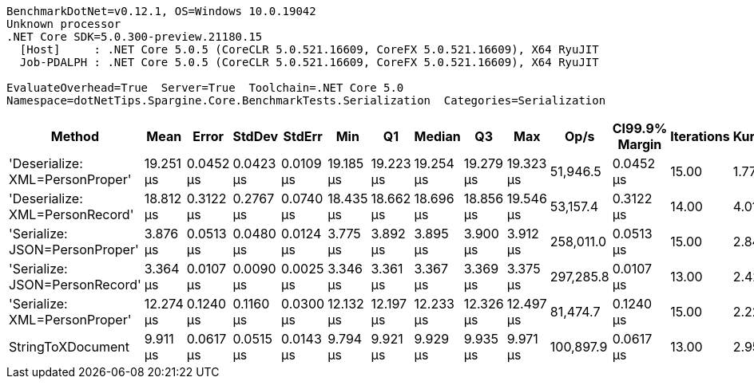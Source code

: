 ....
BenchmarkDotNet=v0.12.1, OS=Windows 10.0.19042
Unknown processor
.NET Core SDK=5.0.300-preview.21180.15
  [Host]     : .NET Core 5.0.5 (CoreCLR 5.0.521.16609, CoreFX 5.0.521.16609), X64 RyuJIT
  Job-PDALPH : .NET Core 5.0.5 (CoreCLR 5.0.521.16609, CoreFX 5.0.521.16609), X64 RyuJIT

EvaluateOverhead=True  Server=True  Toolchain=.NET Core 5.0  
Namespace=dotNetTips.Spargine.Core.BenchmarkTests.Serialization  Categories=Serialization  
....
[options="header"]
|===
|                           Method|       Mean|      Error|     StdDev|     StdErr|        Min|         Q1|     Median|         Q3|        Max|       Op/s|  CI99.9% Margin|  Iterations|  Kurtosis|  MValue|  Skewness|  Rank|  LogicalGroup|  Baseline|   Gen 0|   Gen 1|  Gen 2|  Allocated|  Code Size
|  'Deserialize: XML=PersonProper'|  19.251 μs|  0.0452 μs|  0.0423 μs|  0.0109 μs|  19.185 μs|  19.223 μs|  19.254 μs|  19.279 μs|  19.323 μs|   51,946.5|       0.0452 μs|       15.00|     1.770|   2.000|   -0.1674|     6|             *|        No|  2.0142|       -|      -|   18.34 KB|    0.38 KB
|  'Deserialize: XML=PersonRecord'|  18.812 μs|  0.3122 μs|  0.2767 μs|  0.0740 μs|  18.435 μs|  18.662 μs|  18.696 μs|  18.856 μs|  19.546 μs|   53,157.4|       0.3122 μs|       14.00|     4.017|   2.000|    1.2551|     5|             *|        No|  1.9836|       -|      -|   18.12 KB|    0.38 KB
|   'Serialize: JSON=PersonProper'|   3.876 μs|  0.0513 μs|  0.0480 μs|  0.0124 μs|   3.775 μs|   3.892 μs|   3.895 μs|   3.900 μs|   3.912 μs|  258,011.0|       0.0513 μs|       15.00|     2.840|   2.000|   -1.3239|     2|             *|        No|  0.2136|       -|      -|    1.91 KB|    0.11 KB
|   'Serialize: JSON=PersonRecord'|   3.364 μs|  0.0107 μs|  0.0090 μs|  0.0025 μs|   3.346 μs|   3.361 μs|   3.367 μs|   3.369 μs|   3.375 μs|  297,285.8|       0.0107 μs|       13.00|     2.426|   2.000|   -0.8063|     1|             *|        No|  0.2556|       -|      -|    2.27 KB|    0.11 KB
|    'Serialize: XML=PersonProper'|  12.274 μs|  0.1240 μs|  0.1160 μs|  0.0300 μs|  12.132 μs|  12.197 μs|  12.233 μs|  12.326 μs|  12.497 μs|   81,474.7|       0.1240 μs|       15.00|     2.224|   2.000|    0.7932|     4|             *|        No|  2.2736|  0.0610|      -|   19.74 KB|     0.4 KB
|                StringToXDocument|   9.911 μs|  0.0617 μs|  0.0515 μs|  0.0143 μs|   9.794 μs|   9.921 μs|   9.929 μs|   9.935 μs|   9.971 μs|  100,897.9|       0.0617 μs|       13.00|     2.955|   2.000|   -1.1539|     3|             *|        No|  1.7090|  0.0458|      -|   15.52 KB|    0.37 KB
|===
